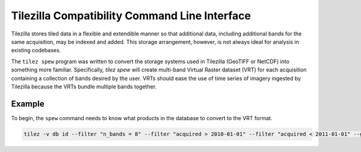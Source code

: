 .. _guide_spew:


==============================================
Tilezilla Compatibility Command Line Interface
==============================================

Tilezilla stores tiled data in a flexible and extendible manner so that additional data, including additional bands for the same acquisition, may be indexed and added. This storage arrangement, however, is not always ideal for analysis in existing codebases.

The ``tilez spew`` program was written to convert the storage systems used in Tilezilla (GeoTIFF or NetCDF) into something more familiar. Specifically, `tilez spew` will create multi-band Virtual Raster dataset (VRT) for each acquisition containing a collection of bands desired by the user. VRTs should ease the use of time series of imagery ingested by Tilezilla because the VRTs bundle multiple bands together.

.. todo::
    Show the ``tilez spew`` usage

Example
-------

To begin, the ``spew`` command needs to know what products in the database to convert to the VRT format.


.. code-block:: bash

    tilez -v db id --filter "n_bands = 8" --filter "acquired > 2010-01-01" --filter "acquired < 2011-01-01" --group_by timeseries_id product | tilez -v spew VRTs/
